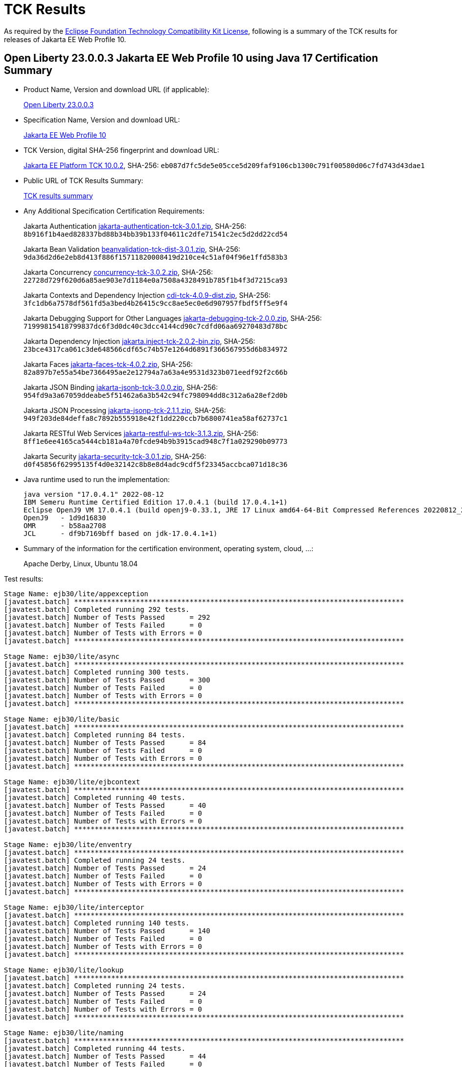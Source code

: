 :page-layout: certification
= TCK Results

As required by the https://www.eclipse.org/legal/tck.php[Eclipse Foundation Technology Compatibility Kit License], following is a summary of the TCK results for releases of Jakarta EE Web Profile 10.

== Open Liberty 23.0.0.3 Jakarta EE Web Profile 10 using Java 17 Certification Summary

* Product Name, Version and download URL (if applicable):
+
https://public.dhe.ibm.com/ibmdl/export/pub/software/openliberty/runtime/release/23.0.0.3/openliberty-webProfile10-23.0.0.3.zip[Open Liberty 23.0.0.3]

* Specification Name, Version and download URL:
+
https://jakarta.ee/specifications/webprofile/10[Jakarta EE Web Profile 10]

* TCK Version, digital SHA-256 fingerprint and download URL:
+
https://download.eclipse.org/jakartaee/platform/10/jakarta-jakartaeetck-10.0.2.zip[Jakarta EE Platform TCK 10.0.2],
SHA-256: `eb087d7fc5de5e05cce5d209faf9106cb1300c791f00580d06c7fd743d43dae1`

* Public URL of TCK Results Summary:
+
link:23.0.0.3-Java17-TCKResults.html[TCK results summary]

* Any Additional Specification Certification Requirements:
+
Jakarta Authentication
https://download.eclipse.org/jakartaee/authentication/3.0/jakarta-authentication-tck-3.0.1.zip[jakarta-authentication-tck-3.0.1.zip],
SHA-256: `8b916f1b4aed828337bd88b34bb39b133f04611c2dfe71541c2ec5d2dd22cd54`
+
Jakarta Bean Validation
https://download.eclipse.org/jakartaee/bean-validation/3.0/beanvalidation-tck-dist-3.0.1.zip[beanvalidation-tck-dist-3.0.1.zip],
SHA-256: `9da36d2d6e2eb8d413f886f15711820008419d210ce4c51af04f96e1ffd583b3`
+
Jakarta Concurrency
https://download.eclipse.org/jakartaee/concurrency/3.0/concurrency-tck-3.0.2.zip[concurrency-tck-3.0.2.zip],
SHA-256: `22728d729f620d6a85ae903e7d1184e0a7508a4328491b785f1b4f3d7215ca93`
+
Jakarta Contexts and Dependency Injection
https://download.eclipse.org/jakartaee/cdi/4.0/cdi-tck-4.0.9-dist.zip[cdi-tck-4.0.9-dist.zip],
SHA-256: `3fc1db6a7578df561fd5a3bed4b26415c9cc8ae5ec0e6d907957fbdf5ff5e9f4`
+
Jakarta Debugging Support for Other Languages
https://download.eclipse.org/jakartaee/debugging/2.0/jakarta-debugging-tck-2.0.0.zip[jakarta-debugging-tck-2.0.0.zip],
SHA-256: `71999815418799837dc6f3d0dc40c3dcc4144cd90c7cdfd06aa69270483d78bc`
+
Jakarta Dependency Injection
https://download.eclipse.org/jakartaee/dependency-injection/2.0/jakarta.inject-tck-2.0.2-bin.zip[jakarta.inject-tck-2.0.2-bin.zip],
SHA-256: `23bce4317ca061c3de648566cdf65c74b57e1264d6891f366567955d6b834972`
+
Jakarta Faces
https://download.eclipse.org/jakartaee/faces/4.0/jakarta-faces-tck-4.0.2.zip[jakarta-faces-tck-4.0.2.zip],
SHA-256: `82a897b7e55a54be7366495ae2e12794a7a63a4e9531d323b071eedf92f2c66b`
+
Jakarta JSON Binding
https://download.eclipse.org/jakartaee/jsonb/3.0/jakarta-jsonb-tck-3.0.0.zip[jakarta-jsonb-tck-3.0.0.zip],
SHA-256: `954fd9a3a67059ddeabe5f51462a6a3b542c94fc798094dd8c312a6a28ef2d0b`
+
Jakarta JSON Processing
https://download.eclipse.org/jakartaee/jsonp/2.1/jakarta-jsonp-tck-2.1.1.zip[jakarta-jsonp-tck-2.1.1.zip],
SHA-256: `949f203de84deffa8c7892b555918e42f1dd220ccb7b6800741ea58af62737c1`
+
Jakarta RESTful Web Services
https://download.eclipse.org/jakartaee/restful-ws/3.1/jakarta-restful-ws-tck-3.1.3.zip[jakarta-restful-ws-tck-3.1.3.zip],
SHA-256: `8ff1e6ee4165ca5444cb181a4a70fcde94b9b3915cad948c7f1a029290b09773`
+
Jakarta Security
https://download.eclipse.org/jakartaee/security/3.0/jakarta-security-tck-3.0.1.zip[jakarta-security-tck-3.0.1.zip],
SHA-256: `d0f45856f62995135f4d0e32142c8b8e8d4adc9cdf5f23345accbca071d18c36`


* Java runtime used to run the implementation:
+
----
java version "17.0.4.1" 2022-08-12
IBM Semeru Runtime Certified Edition 17.0.4.1 (build 17.0.4.1+1)
Eclipse OpenJ9 VM 17.0.4.1 (build openj9-0.33.1, JRE 17 Linux amd64-64-Bit Compressed References 20220812_206 (JIT enabled, AOT enabled)
OpenJ9   - 1d9d16830
OMR      - b58aa2708
JCL      - df9b7169bff based on jdk-17.0.4.1+1)
----

* Summary of the information for the certification environment, operating system, cloud, ...:
+
Apache Derby, Linux, Ubuntu 18.04


Test results:

----

Stage Name: ejb30/lite/appexception
[javatest.batch] ********************************************************************************
[javatest.batch] Completed running 292 tests.
[javatest.batch] Number of Tests Passed      = 292
[javatest.batch] Number of Tests Failed      = 0
[javatest.batch] Number of Tests with Errors = 0
[javatest.batch] ********************************************************************************

Stage Name: ejb30/lite/async
[javatest.batch] ********************************************************************************
[javatest.batch] Completed running 300 tests.
[javatest.batch] Number of Tests Passed      = 300
[javatest.batch] Number of Tests Failed      = 0
[javatest.batch] Number of Tests with Errors = 0
[javatest.batch] ********************************************************************************

Stage Name: ejb30/lite/basic
[javatest.batch] ********************************************************************************
[javatest.batch] Completed running 84 tests.
[javatest.batch] Number of Tests Passed      = 84
[javatest.batch] Number of Tests Failed      = 0
[javatest.batch] Number of Tests with Errors = 0
[javatest.batch] ********************************************************************************

Stage Name: ejb30/lite/ejbcontext
[javatest.batch] ********************************************************************************
[javatest.batch] Completed running 40 tests.
[javatest.batch] Number of Tests Passed      = 40
[javatest.batch] Number of Tests Failed      = 0
[javatest.batch] Number of Tests with Errors = 0
[javatest.batch] ********************************************************************************

Stage Name: ejb30/lite/enventry
[javatest.batch] ********************************************************************************
[javatest.batch] Completed running 24 tests.
[javatest.batch] Number of Tests Passed      = 24
[javatest.batch] Number of Tests Failed      = 0
[javatest.batch] Number of Tests with Errors = 0
[javatest.batch] ********************************************************************************

Stage Name: ejb30/lite/interceptor
[javatest.batch] ********************************************************************************
[javatest.batch] Completed running 140 tests.
[javatest.batch] Number of Tests Passed      = 140
[javatest.batch] Number of Tests Failed      = 0
[javatest.batch] Number of Tests with Errors = 0
[javatest.batch] ********************************************************************************

Stage Name: ejb30/lite/lookup
[javatest.batch] ********************************************************************************
[javatest.batch] Completed running 24 tests.
[javatest.batch] Number of Tests Passed      = 24
[javatest.batch] Number of Tests Failed      = 0
[javatest.batch] Number of Tests with Errors = 0
[javatest.batch] ********************************************************************************

Stage Name: ejb30/lite/naming
[javatest.batch] ********************************************************************************
[javatest.batch] Completed running 44 tests.
[javatest.batch] Number of Tests Passed      = 44
[javatest.batch] Number of Tests Failed      = 0
[javatest.batch] Number of Tests with Errors = 0
[javatest.batch] ********************************************************************************

Stage Name: ejb30/lite/nointerface
[javatest.batch] ********************************************************************************
[javatest.batch] Completed running 48 tests.
[javatest.batch] Number of Tests Passed      = 48
[javatest.batch] Number of Tests Failed      = 0
[javatest.batch] Number of Tests with Errors = 0
[javatest.batch] ********************************************************************************

Stage Name: ejb30/lite/packaging
[javatest.batch] ********************************************************************************
[javatest.batch] Completed running 203 tests.
[javatest.batch] Number of Tests Passed      = 203
[javatest.batch] Number of Tests Failed      = 0
[javatest.batch] Number of Tests with Errors = 0
[javatest.batch] ********************************************************************************

Stage Name: ejb30/lite/singleton
[javatest.batch] ********************************************************************************
[javatest.batch] Completed running 184 tests.
[javatest.batch] Number of Tests Passed      = 184
[javatest.batch] Number of Tests Failed      = 0
[javatest.batch] Number of Tests with Errors = 0
[javatest.batch] ********************************************************************************

Stage Name: ejb30/lite/stateful/concurrency
[javatest.batch] ********************************************************************************
[javatest.batch] Completed running 63 tests.
[javatest.batch] Number of Tests Passed      = 63
[javatest.batch] Number of Tests Failed      = 0
[javatest.batch] Number of Tests with Errors = 0
[javatest.batch] ********************************************************************************

Stage Name: ejb30/lite/stateful/timeout
[javatest.batch] ********************************************************************************
[javatest.batch] Completed running 22 tests.
[javatest.batch] Number of Tests Passed      = 22
[javatest.batch] Number of Tests Failed      = 0
[javatest.batch] Number of Tests with Errors = 0
[javatest.batch] ********************************************************************************

Stage Name: ejb30/lite/tx
[javatest.batch] ********************************************************************************
[javatest.batch] Completed running 300 tests.
[javatest.batch] Number of Tests Passed      = 300
[javatest.batch] Number of Tests Failed      = 0
[javatest.batch] Number of Tests with Errors = 0
[javatest.batch] ********************************************************************************

Stage Name: ejb30/lite/view
[javatest.batch] ********************************************************************************
[javatest.batch] Completed running 76 tests.
[javatest.batch] Number of Tests Passed      = 76
[javatest.batch] Number of Tests Failed      = 0
[javatest.batch] Number of Tests with Errors = 0
[javatest.batch] ********************************************************************************

Stage Name: ejb30/lite/xmloverride
[javatest.batch] ********************************************************************************
[javatest.batch] Completed running 24 tests.
[javatest.batch] Number of Tests Passed      = 24
[javatest.batch] Number of Tests Failed      = 0
[javatest.batch] Number of Tests with Errors = 0
[javatest.batch] ********************************************************************************

Stage Name: ejb32
[javatest.batch] ********************************************************************************
[javatest.batch] Completed running 456 tests.
[javatest.batch] Number of Tests Passed      = 456
[javatest.batch] Number of Tests Failed      = 0
[javatest.batch] Number of Tests with Errors = 0
[javatest.batch] ********************************************************************************

Stage Name: el/api/jakarta_el/arrayelresolver
[javatest.batch] ********************************************************************************
[javatest.batch] Completed running 14 tests.
[javatest.batch] Number of Tests Passed      = 14
[javatest.batch] Number of Tests Failed      = 0
[javatest.batch] Number of Tests with Errors = 0
[javatest.batch] ********************************************************************************

Stage Name: el/api/jakarta_el/beanelresolver
[javatest.batch] ********************************************************************************
[javatest.batch] Completed running 18 tests.
[javatest.batch] Number of Tests Passed      = 18
[javatest.batch] Number of Tests Failed      = 0
[javatest.batch] Number of Tests with Errors = 0
[javatest.batch] ********************************************************************************

Stage Name: el/api/jakarta_el/beannameelresolver
[javatest.batch] ********************************************************************************
[javatest.batch] Completed running 14 tests.
[javatest.batch] Number of Tests Passed      = 14
[javatest.batch] Number of Tests Failed      = 0
[javatest.batch] Number of Tests with Errors = 0
[javatest.batch] ********************************************************************************

Stage Name: el/api/jakarta_el/compositeelresolver
[javatest.batch] ********************************************************************************
[javatest.batch] Completed running 12 tests.
[javatest.batch] Number of Tests Passed      = 12
[javatest.batch] Number of Tests Failed      = 0
[javatest.batch] Number of Tests with Errors = 0
[javatest.batch] ********************************************************************************

Stage Name: el/api/jakarta_el/elcontext
[javatest.batch] ********************************************************************************
[javatest.batch] Completed running 12 tests.
[javatest.batch] Number of Tests Passed      = 12
[javatest.batch] Number of Tests Failed      = 0
[javatest.batch] Number of Tests with Errors = 0
[javatest.batch] ********************************************************************************

Stage Name: el/api/jakarta_el/elprocessor
[javatest.batch] ********************************************************************************
[javatest.batch] Completed running 6 tests.
[javatest.batch] Number of Tests Passed      = 6
[javatest.batch] Number of Tests Failed      = 0
[javatest.batch] Number of Tests with Errors = 0
[javatest.batch] ********************************************************************************

Stage Name: el/api/jakarta_el/elresolver
[javatest.batch] ********************************************************************************
[javatest.batch] Completed running 8 tests.
[javatest.batch] Number of Tests Passed      = 8
[javatest.batch] Number of Tests Failed      = 0
[javatest.batch] Number of Tests with Errors = 0
[javatest.batch] ********************************************************************************

Stage Name: el/api/jakarta_el/expression
[javatest.batch] ********************************************************************************
[javatest.batch] Completed running 4 tests.
[javatest.batch] Number of Tests Passed      = 4
[javatest.batch] Number of Tests Failed      = 0
[javatest.batch] Number of Tests with Errors = 0
[javatest.batch] ********************************************************************************

Stage Name: el/api/jakarta_el/expressionfactory
[javatest.batch] ********************************************************************************
[javatest.batch] Completed running 18 tests.
[javatest.batch] Number of Tests Passed      = 18
[javatest.batch] Number of Tests Failed      = 0
[javatest.batch] Number of Tests with Errors = 0
[javatest.batch] ********************************************************************************

Stage Name: el/api/jakarta_el/functionmapper
[javatest.batch] ********************************************************************************
[javatest.batch] Completed running 2 tests.
[javatest.batch] Number of Tests Passed      = 2
[javatest.batch] Number of Tests Failed      = 0
[javatest.batch] Number of Tests with Errors = 0
[javatest.batch] ********************************************************************************

Stage Name: el/api/jakarta_el/lambdaexpression
[javatest.batch] ********************************************************************************
[javatest.batch] Completed running 4 tests.
[javatest.batch] Number of Tests Passed      = 4
[javatest.batch] Number of Tests Failed      = 0
[javatest.batch] Number of Tests with Errors = 0
[javatest.batch] ********************************************************************************

Stage Name: el/api/jakarta_el/listelresolver
[javatest.batch] ********************************************************************************
[javatest.batch] Completed running 10 tests.
[javatest.batch] Number of Tests Passed      = 10
[javatest.batch] Number of Tests Failed      = 0
[javatest.batch] Number of Tests with Errors = 0
[javatest.batch] ********************************************************************************

Stage Name: el/api/jakarta_el/mapelresolver
[javatest.batch] ********************************************************************************
[javatest.batch] Completed running 6 tests.
[javatest.batch] Number of Tests Passed      = 6
[javatest.batch] Number of Tests Failed      = 0
[javatest.batch] Number of Tests with Errors = 0
[javatest.batch] ********************************************************************************

Stage Name: el/api/jakarta_el/methodexpression
[javatest.batch] ********************************************************************************
[javatest.batch] Completed running 18 tests.
[javatest.batch] Number of Tests Passed      = 18
[javatest.batch] Number of Tests Failed      = 0
[javatest.batch] Number of Tests with Errors = 0
[javatest.batch] ********************************************************************************

Stage Name: el/api/jakarta_el/methodinfo
[javatest.batch] ********************************************************************************
[javatest.batch] Completed running 2 tests.
[javatest.batch] Number of Tests Passed      = 2
[javatest.batch] Number of Tests Failed      = 0
[javatest.batch] Number of Tests with Errors = 0
[javatest.batch] ********************************************************************************

Stage Name: el/api/jakarta_el/resourcebundleelresolver
[javatest.batch] ********************************************************************************
[javatest.batch] Completed running 6 tests.
[javatest.batch] Number of Tests Passed      = 6
[javatest.batch] Number of Tests Failed      = 0
[javatest.batch] Number of Tests with Errors = 0
[javatest.batch] ********************************************************************************

Stage Name: el/api/jakarta_el/staticfieldelresolver
[javatest.batch] ********************************************************************************
[javatest.batch] Completed running 10 tests.
[javatest.batch] Number of Tests Passed      = 10
[javatest.batch] Number of Tests Failed      = 0
[javatest.batch] Number of Tests with Errors = 0
[javatest.batch] ********************************************************************************

Stage Name: el/api/jakarta_el/valueexpression
[javatest.batch] ********************************************************************************
[javatest.batch] Completed running 8 tests.
[javatest.batch] Number of Tests Passed      = 8
[javatest.batch] Number of Tests Failed      = 0
[javatest.batch] Number of Tests with Errors = 0
[javatest.batch] ********************************************************************************

Stage Name: el/api/jakarta_el/variablemapper
[javatest.batch] ********************************************************************************
[javatest.batch] Completed running 1 tests.
[javatest.batch] Number of Tests Passed      = 1
[javatest.batch] Number of Tests Failed      = 0
[javatest.batch] Number of Tests with Errors = 0
[javatest.batch] ********************************************************************************

Stage Name: el/spec
[javatest.batch] ********************************************************************************
[javatest.batch] Completed running 520 tests.
[javatest.batch] Number of Tests Passed      = 520
[javatest.batch] Number of Tests Failed      = 0
[javatest.batch] Number of Tests with Errors = 0
[javatest.batch] ********************************************************************************

Stage Name: jdbc/ee/batchUpdate
[javatest.batch] ********************************************************************************
[javatest.batch] Completed running 34 tests.
[javatest.batch] Number of Tests Passed      = 34
[javatest.batch] Number of Tests Failed      = 0
[javatest.batch] Number of Tests with Errors = 0
[javatest.batch] ********************************************************************************

Stage Name: jdbc/ee/callStmt
[javatest.batch] ********************************************************************************
[javatest.batch] Completed running 796 tests.
[javatest.batch] Number of Tests Passed      = 796
[javatest.batch] Number of Tests Failed      = 0
[javatest.batch] Number of Tests with Errors = 0
[javatest.batch] ********************************************************************************

Stage Name: jdbc/ee/connection
[javatest.batch] ********************************************************************************
[javatest.batch] Completed running 18 tests.
[javatest.batch] Number of Tests Passed      = 18
[javatest.batch] Number of Tests Failed      = 0
[javatest.batch] Number of Tests with Errors = 0
[javatest.batch] ********************************************************************************

Stage Name: jdbc/ee/dateTime
[javatest.batch] ********************************************************************************
[javatest.batch] Completed running 76 tests.
[javatest.batch] Number of Tests Passed      = 76
[javatest.batch] Number of Tests Failed      = 0
[javatest.batch] Number of Tests with Errors = 0
[javatest.batch] ********************************************************************************

Stage Name: jdbc/ee/dbMeta
[javatest.batch] ********************************************************************************
[javatest.batch] Completed running 470 tests.
[javatest.batch] Number of Tests Passed      = 470
[javatest.batch] Number of Tests Failed      = 0
[javatest.batch] Number of Tests with Errors = 0
[javatest.batch] ********************************************************************************

Stage Name: jdbc/ee/escapeSyntax
[javatest.batch] ********************************************************************************
[javatest.batch] Completed running 162 tests.
[javatest.batch] Number of Tests Passed      = 162
[javatest.batch] Number of Tests Failed      = 0
[javatest.batch] Number of Tests with Errors = 0
[javatest.batch] ********************************************************************************

Stage Name: jdbc/ee/exception
[javatest.batch] ********************************************************************************
[javatest.batch] Completed running 28 tests.
[javatest.batch] Number of Tests Passed      = 28
[javatest.batch] Number of Tests Failed      = 0
[javatest.batch] Number of Tests with Errors = 0
[javatest.batch] ********************************************************************************

Stage Name: jdbc/ee/prepStmt
[javatest.batch] ********************************************************************************
[javatest.batch] Completed running 542 tests.
[javatest.batch] Number of Tests Passed      = 542
[javatest.batch] Number of Tests Failed      = 0
[javatest.batch] Number of Tests with Errors = 0
[javatest.batch] ********************************************************************************

Stage Name: jdbc/ee/resultSet
[javatest.batch] ********************************************************************************
[javatest.batch] Completed running 228 tests.
[javatest.batch] Number of Tests Passed      = 228
[javatest.batch] Number of Tests Failed      = 0
[javatest.batch] Number of Tests with Errors = 0
[javatest.batch] ********************************************************************************

Stage Name: jdbc/ee/rsMeta
[javatest.batch] ********************************************************************************
[javatest.batch] Completed running 42 tests.
[javatest.batch] Number of Tests Passed      = 42
[javatest.batch] Number of Tests Failed      = 0
[javatest.batch] Number of Tests with Errors = 0
[javatest.batch] ********************************************************************************

Stage Name: jdbc/ee/stmt
[javatest.batch] ********************************************************************************
[javatest.batch] Completed running 66 tests.
[javatest.batch] Number of Tests Passed      = 66
[javatest.batch] Number of Tests Failed      = 0
[javatest.batch] Number of Tests with Errors = 0
[javatest.batch] ********************************************************************************

Stage Name: jpa/core/annotations/access
[javatest.batch] ********************************************************************************
[javatest.batch] Completed running 49 tests.
[javatest.batch] Number of Tests Passed      = 49
[javatest.batch] Number of Tests Failed      = 0
[javatest.batch] Number of Tests with Errors = 0
[javatest.batch] ********************************************************************************

Stage Name: jpa/core/annotations/assocoverride
[javatest.batch] ********************************************************************************
[javatest.batch] Completed running 1 tests.
[javatest.batch] Number of Tests Passed      = 1
[javatest.batch] Number of Tests Failed      = 0
[javatest.batch] Number of Tests with Errors = 0
[javatest.batch] ********************************************************************************

Stage Name: jpa/core/annotations/basic
[javatest.batch] ********************************************************************************
[javatest.batch] Completed running 11 tests.
[javatest.batch] Number of Tests Passed      = 11
[javatest.batch] Number of Tests Failed      = 0
[javatest.batch] Number of Tests with Errors = 0
[javatest.batch] ********************************************************************************

Stage Name: jpa/core/annotations/collectiontable
[javatest.batch] ********************************************************************************
[javatest.batch] Completed running 1 tests.
[javatest.batch] Number of Tests Passed      = 1
[javatest.batch] Number of Tests Failed      = 0
[javatest.batch] Number of Tests with Errors = 0
[javatest.batch] ********************************************************************************

Stage Name: jpa/core/annotations/convert
[javatest.batch] ********************************************************************************
[javatest.batch] Completed running 10 tests.
[javatest.batch] Number of Tests Passed      = 10
[javatest.batch] Number of Tests Failed      = 0
[javatest.batch] Number of Tests with Errors = 0
[javatest.batch] ********************************************************************************

Stage Name: jpa/core/annotations/discriminatorValue
[javatest.batch] ********************************************************************************
[javatest.batch] Completed running 2 tests.
[javatest.batch] Number of Tests Passed      = 2
[javatest.batch] Number of Tests Failed      = 0
[javatest.batch] Number of Tests with Errors = 0
[javatest.batch] ********************************************************************************

Stage Name: jpa/core/annotations/elementcollection
[javatest.batch] ********************************************************************************
[javatest.batch] Completed running 3 tests.
[javatest.batch] Number of Tests Passed      = 3
[javatest.batch] Number of Tests Failed      = 0
[javatest.batch] Number of Tests with Errors = 0
[javatest.batch] ********************************************************************************

Stage Name: jpa/core/annotations/embeddable
[javatest.batch] ********************************************************************************
[javatest.batch] Completed running 1 tests.
[javatest.batch] Number of Tests Passed      = 1
[javatest.batch] Number of Tests Failed      = 0
[javatest.batch] Number of Tests with Errors = 0
[javatest.batch] ********************************************************************************

Stage Name: jpa/core/annotations/embeddableMapValue
[javatest.batch] ********************************************************************************
[javatest.batch] Completed running 1 tests.
[javatest.batch] Number of Tests Passed      = 1
[javatest.batch] Number of Tests Failed      = 0
[javatest.batch] Number of Tests with Errors = 0
[javatest.batch] ********************************************************************************

Stage Name: jpa/core/annotations/entity
[javatest.batch] ********************************************************************************
[javatest.batch] Completed running 2 tests.
[javatest.batch] Number of Tests Passed      = 2
[javatest.batch] Number of Tests Failed      = 0
[javatest.batch] Number of Tests with Errors = 0
[javatest.batch] ********************************************************************************

Stage Name: jpa/core/annotations/id
[javatest.batch] ********************************************************************************
[javatest.batch] Completed running 14 tests.
[javatest.batch] Number of Tests Passed      = 14
[javatest.batch] Number of Tests Failed      = 0
[javatest.batch] Number of Tests with Errors = 0
[javatest.batch] ********************************************************************************

Stage Name: jpa/core/annotations/lob
[javatest.batch] ********************************************************************************
[javatest.batch] Completed running 1 tests.
[javatest.batch] Number of Tests Passed      = 1
[javatest.batch] Number of Tests Failed      = 0
[javatest.batch] Number of Tests with Errors = 0
[javatest.batch] ********************************************************************************

Stage Name: jpa/core/annotations/mapkey
[javatest.batch] ********************************************************************************
[javatest.batch] Completed running 6 tests.
[javatest.batch] Number of Tests Passed      = 6
[javatest.batch] Number of Tests Failed      = 0
[javatest.batch] Number of Tests with Errors = 0
[javatest.batch] ********************************************************************************

Stage Name: jpa/core/annotations/mapkeyclass
[javatest.batch] ********************************************************************************
[javatest.batch] Completed running 1 tests.
[javatest.batch] Number of Tests Passed      = 1
[javatest.batch] Number of Tests Failed      = 0
[javatest.batch] Number of Tests with Errors = 0
[javatest.batch] ********************************************************************************

Stage Name: jpa/core/annotations/mapkeycolumn
[javatest.batch] ********************************************************************************
[javatest.batch] Completed running 6 tests.
[javatest.batch] Number of Tests Passed      = 6
[javatest.batch] Number of Tests Failed      = 0
[javatest.batch] Number of Tests with Errors = 0
[javatest.batch] ********************************************************************************

Stage Name: jpa/core/annotations/mapkeyenumerated
[javatest.batch] ********************************************************************************
[javatest.batch] Completed running 3 tests.
[javatest.batch] Number of Tests Passed      = 3
[javatest.batch] Number of Tests Failed      = 0
[javatest.batch] Number of Tests with Errors = 0
[javatest.batch] ********************************************************************************

Stage Name: jpa/core/annotations/mapkeyjoincolumn
[javatest.batch] ********************************************************************************
[javatest.batch] Completed running 1 tests.
[javatest.batch] Number of Tests Passed      = 1
[javatest.batch] Number of Tests Failed      = 0
[javatest.batch] Number of Tests with Errors = 0
[javatest.batch] ********************************************************************************

Stage Name: jpa/core/annotations/mapkeytemporal
[javatest.batch] ********************************************************************************
[javatest.batch] Completed running 2 tests.
[javatest.batch] Number of Tests Passed      = 2
[javatest.batch] Number of Tests Failed      = 0
[javatest.batch] Number of Tests with Errors = 0
[javatest.batch] ********************************************************************************

Stage Name: jpa/core/annotations/mapsid
[javatest.batch] ********************************************************************************
[javatest.batch] Completed running 1 tests.
[javatest.batch] Number of Tests Passed      = 1
[javatest.batch] Number of Tests Failed      = 0
[javatest.batch] Number of Tests with Errors = 0
[javatest.batch] ********************************************************************************

Stage Name: jpa/core/annotations/nativequery
[javatest.batch] ********************************************************************************
[javatest.batch] Completed running 12 tests.
[javatest.batch] Number of Tests Passed      = 12
[javatest.batch] Number of Tests Failed      = 0
[javatest.batch] Number of Tests with Errors = 0
[javatest.batch] ********************************************************************************

Stage Name: jpa/core/annotations/onexmanyuni
[javatest.batch] ********************************************************************************
[javatest.batch] Completed running 1 tests.
[javatest.batch] Number of Tests Passed      = 1
[javatest.batch] Number of Tests Failed      = 0
[javatest.batch] Number of Tests with Errors = 0
[javatest.batch] ********************************************************************************

Stage Name: jpa/core/annotations/orderby
[javatest.batch] ********************************************************************************
[javatest.batch] Completed running 8 tests.
[javatest.batch] Number of Tests Passed      = 8
[javatest.batch] Number of Tests Failed      = 0
[javatest.batch] Number of Tests with Errors = 0
[javatest.batch] ********************************************************************************

Stage Name: jpa/core/annotations/ordercolumn
[javatest.batch] ********************************************************************************
[javatest.batch] Completed running 3 tests.
[javatest.batch] Number of Tests Passed      = 3
[javatest.batch] Number of Tests Failed      = 0
[javatest.batch] Number of Tests with Errors = 0
[javatest.batch] ********************************************************************************

Stage Name: jpa/core/annotations/tableGenerator
[javatest.batch] ********************************************************************************
[javatest.batch] Completed running 4 tests.
[javatest.batch] Number of Tests Passed      = 4
[javatest.batch] Number of Tests Failed      = 0
[javatest.batch] Number of Tests with Errors = 0
[javatest.batch] ********************************************************************************

Stage Name: jpa/core/annotations/temporal
[javatest.batch] ********************************************************************************
[javatest.batch] Completed running 6 tests.
[javatest.batch] Number of Tests Passed      = 6
[javatest.batch] Number of Tests Failed      = 0
[javatest.batch] Number of Tests with Errors = 0
[javatest.batch] ********************************************************************************

Stage Name: jpa/core/annotations/version
[javatest.batch] ********************************************************************************
[javatest.batch] Completed running 14 tests.
[javatest.batch] Number of Tests Passed      = 14
[javatest.batch] Number of Tests Failed      = 0
[javatest.batch] Number of Tests with Errors = 0
[javatest.batch] ********************************************************************************

Stage Name: jpa/core/basic
[javatest.batch] ********************************************************************************
[javatest.batch] Completed running 2 tests.
[javatest.batch] Number of Tests Passed      = 2
[javatest.batch] Number of Tests Failed      = 0
[javatest.batch] Number of Tests with Errors = 0
[javatest.batch] ********************************************************************************

Stage Name: jpa/core/cache
[javatest.batch] ********************************************************************************
[javatest.batch] Completed running 4 tests.
[javatest.batch] Number of Tests Passed      = 4
[javatest.batch] Number of Tests Failed      = 0
[javatest.batch] Number of Tests with Errors = 0
[javatest.batch] ********************************************************************************

Stage Name: jpa/core/callback
[javatest.batch] ********************************************************************************
[javatest.batch] Completed running 66 tests.
[javatest.batch] Number of Tests Passed      = 66
[javatest.batch] Number of Tests Failed      = 0
[javatest.batch] Number of Tests with Errors = 0
[javatest.batch] ********************************************************************************

Stage Name: jpa/core/criteriaapi/CriteriaBuilder
[javatest.batch] ********************************************************************************
[javatest.batch] Completed running 155 tests.
[javatest.batch] Number of Tests Passed      = 155
[javatest.batch] Number of Tests Failed      = 0
[javatest.batch] Number of Tests with Errors = 0
[javatest.batch] ********************************************************************************

Stage Name: jpa/core/criteriaapi/CriteriaDelete
[javatest.batch] ********************************************************************************
[javatest.batch] Completed running 7 tests.
[javatest.batch] Number of Tests Passed      = 7
[javatest.batch] Number of Tests Failed      = 0
[javatest.batch] Number of Tests with Errors = 0
[javatest.batch] ********************************************************************************

Stage Name: jpa/core/criteriaapi/CriteriaQuery
[javatest.batch] ********************************************************************************
[javatest.batch] Completed running 38 tests.
[javatest.batch] Number of Tests Passed      = 38
[javatest.batch] Number of Tests Failed      = 0
[javatest.batch] Number of Tests with Errors = 0
[javatest.batch] ********************************************************************************

Stage Name: jpa/core/criteriaapi/CriteriaUpdate
[javatest.batch] ********************************************************************************
[javatest.batch] Completed running 10 tests.
[javatest.batch] Number of Tests Passed      = 10
[javatest.batch] Number of Tests Failed      = 0
[javatest.batch] Number of Tests with Errors = 0
[javatest.batch] ********************************************************************************

Stage Name: jpa/core/criteriaapi/From
[javatest.batch] ********************************************************************************
[javatest.batch] Completed running 29 tests.
[javatest.batch] Number of Tests Passed      = 29
[javatest.batch] Number of Tests Failed      = 0
[javatest.batch] Number of Tests with Errors = 0
[javatest.batch] ********************************************************************************

Stage Name: jpa/core/criteriaapi/Join
[javatest.batch] ********************************************************************************
[javatest.batch] Completed running 35 tests.
[javatest.batch] Number of Tests Passed      = 35
[javatest.batch] Number of Tests Failed      = 0
[javatest.batch] Number of Tests with Errors = 0
[javatest.batch] ********************************************************************************

Stage Name: jpa/core/criteriaapi/metamodelquery
[javatest.batch] ********************************************************************************
[javatest.batch] Completed running 151 tests.
[javatest.batch] Number of Tests Passed      = 151
[javatest.batch] Number of Tests Failed      = 0
[javatest.batch] Number of Tests with Errors = 0
[javatest.batch] ********************************************************************************

Stage Name: jpa/core/criteriaapi/misc
[javatest.batch] ********************************************************************************
[javatest.batch] Completed running 34 tests.
[javatest.batch] Number of Tests Passed      = 34
[javatest.batch] Number of Tests Failed      = 0
[javatest.batch] Number of Tests with Errors = 0
[javatest.batch] ********************************************************************************

Stage Name: jpa/core/criteriaapi/parameter
[javatest.batch] ********************************************************************************
[javatest.batch] Completed running 8 tests.
[javatest.batch] Number of Tests Passed      = 8
[javatest.batch] Number of Tests Failed      = 0
[javatest.batch] Number of Tests with Errors = 0
[javatest.batch] ********************************************************************************

Stage Name: jpa/core/criteriaapi/Root
[javatest.batch] ********************************************************************************
[javatest.batch] Completed running 26 tests.
[javatest.batch] Number of Tests Passed      = 26
[javatest.batch] Number of Tests Failed      = 0
[javatest.batch] Number of Tests with Errors = 0
[javatest.batch] ********************************************************************************

Stage Name: jpa/core/criteriaapi/strquery
[javatest.batch] ********************************************************************************
[javatest.batch] Completed running 129 tests.
[javatest.batch] Number of Tests Passed      = 129
[javatest.batch] Number of Tests Failed      = 0
[javatest.batch] Number of Tests with Errors = 0
[javatest.batch] ********************************************************************************

Stage Name: jpa/core/derivedid
[javatest.batch] ********************************************************************************
[javatest.batch] Completed running 12 tests.
[javatest.batch] Number of Tests Passed      = 12
[javatest.batch] Number of Tests Failed      = 0
[javatest.batch] Number of Tests with Errors = 0
[javatest.batch] ********************************************************************************

Stage Name: jpa/core/EntityGraph
[javatest.batch] ********************************************************************************
[javatest.batch] Completed running 13 tests.
[javatest.batch] Number of Tests Passed      = 13
[javatest.batch] Number of Tests Failed      = 0
[javatest.batch] Number of Tests with Errors = 0
[javatest.batch] ********************************************************************************

Stage Name: jpa/core/entityManager
[javatest.batch] ********************************************************************************
[javatest.batch] Completed running 34 tests.
[javatest.batch] Number of Tests Passed      = 34
[javatest.batch] Number of Tests Failed      = 0
[javatest.batch] Number of Tests with Errors = 0
[javatest.batch] ********************************************************************************

Stage Name: jpa/core/entityManager2
[javatest.batch] ********************************************************************************
[javatest.batch] Completed running 33 tests.
[javatest.batch] Number of Tests Passed      = 33
[javatest.batch] Number of Tests Failed      = 0
[javatest.batch] Number of Tests with Errors = 0
[javatest.batch] ********************************************************************************

Stage Name: jpa/core/entityManagerFactory
[javatest.batch] ********************************************************************************
[javatest.batch] Completed running 7 tests.
[javatest.batch] Number of Tests Passed      = 7
[javatest.batch] Number of Tests Failed      = 0
[javatest.batch] Number of Tests with Errors = 0
[javatest.batch] ********************************************************************************

Stage Name: jpa/core/entityManagerFactoryCloseExceptions
[javatest.batch] ********************************************************************************
[javatest.batch] Completed running 1 tests.
[javatest.batch] Number of Tests Passed      = 1
[javatest.batch] Number of Tests Failed      = 0
[javatest.batch] Number of Tests with Errors = 0
[javatest.batch] ********************************************************************************

Stage Name: jpa/core/entitytest
[javatest.batch] ********************************************************************************
[javatest.batch] Completed running 172 tests.
[javatest.batch] Number of Tests Passed      = 172
[javatest.batch] Number of Tests Failed      = 0
[javatest.batch] Number of Tests with Errors = 0
[javatest.batch] ********************************************************************************

Stage Name: jpa/core/entityTransaction
[javatest.batch] ********************************************************************************
[javatest.batch] Completed running 5 tests.
[javatest.batch] Number of Tests Passed      = 5
[javatest.batch] Number of Tests Failed      = 0
[javatest.batch] Number of Tests with Errors = 0
[javatest.batch] ********************************************************************************

Stage Name: jpa/core/enums
[javatest.batch] ********************************************************************************
[javatest.batch] Completed running 52 tests.
[javatest.batch] Number of Tests Passed      = 52
[javatest.batch] Number of Tests Failed      = 0
[javatest.batch] Number of Tests with Errors = 0
[javatest.batch] ********************************************************************************

Stage Name: jpa/core/exceptions
[javatest.batch] ********************************************************************************
[javatest.batch] Completed running 17 tests.
[javatest.batch] Number of Tests Passed      = 17
[javatest.batch] Number of Tests Failed      = 0
[javatest.batch] Number of Tests with Errors = 0
[javatest.batch] ********************************************************************************

Stage Name: jpa/core/inheritance
[javatest.batch] ********************************************************************************
[javatest.batch] Completed running 10 tests.
[javatest.batch] Number of Tests Passed      = 10
[javatest.batch] Number of Tests Failed      = 0
[javatest.batch] Number of Tests with Errors = 0
[javatest.batch] ********************************************************************************

Stage Name: jpa/core/metamodelapi
[javatest.batch] ********************************************************************************
[javatest.batch] Completed running 259 tests.
[javatest.batch] Number of Tests Passed      = 259
[javatest.batch] Number of Tests Failed      = 0
[javatest.batch] Number of Tests with Errors = 0
[javatest.batch] ********************************************************************************

Stage Name: jpa/core/nestedembedding
[javatest.batch] ********************************************************************************
[javatest.batch] Completed running 3 tests.
[javatest.batch] Number of Tests Passed      = 3
[javatest.batch] Number of Tests Failed      = 0
[javatest.batch] Number of Tests with Errors = 0
[javatest.batch] ********************************************************************************

Stage Name: jpa/core/override
[javatest.batch] ********************************************************************************
[javatest.batch] Completed running 26 tests.
[javatest.batch] Number of Tests Passed      = 26
[javatest.batch] Number of Tests Failed      = 0
[javatest.batch] Number of Tests with Errors = 0
[javatest.batch] ********************************************************************************

Stage Name: jpa/core/persistenceUtil
[javatest.batch] ********************************************************************************
[javatest.batch] Completed running 1 tests.
[javatest.batch] Number of Tests Passed      = 1
[javatest.batch] Number of Tests Failed      = 0
[javatest.batch] Number of Tests with Errors = 0
[javatest.batch] ********************************************************************************

Stage Name: jpa/core/persistenceUtilUtil
[javatest.batch] ********************************************************************************
[javatest.batch] Completed running 3 tests.
[javatest.batch] Number of Tests Passed      = 3
[javatest.batch] Number of Tests Failed      = 0
[javatest.batch] Number of Tests with Errors = 0
[javatest.batch] ********************************************************************************

Stage Name: jpa/core/query
[javatest.batch] ********************************************************************************
[javatest.batch] Completed running 226 tests.
[javatest.batch] Number of Tests Passed      = 226
[javatest.batch] Number of Tests Failed      = 0
[javatest.batch] Number of Tests with Errors = 0
[javatest.batch] ********************************************************************************

Stage Name: jpa/core/relationship
[javatest.batch] ********************************************************************************
[javatest.batch] Completed running 33 tests.
[javatest.batch] Number of Tests Passed      = 33
[javatest.batch] Number of Tests Failed      = 0
[javatest.batch] Number of Tests with Errors = 0
[javatest.batch] ********************************************************************************

Stage Name: jpa/core/StoredProcedureQuery
[javatest.batch] ********************************************************************************
[javatest.batch] Completed running 38 tests.
[javatest.batch] Number of Tests Passed      = 38
[javatest.batch] Number of Tests Failed      = 0
[javatest.batch] Number of Tests with Errors = 0
[javatest.batch] ********************************************************************************

Stage Name: jpa/core/types
[javatest.batch] ********************************************************************************
[javatest.batch] Completed running 51 tests.
[javatest.batch] Number of Tests Passed      = 51
[javatest.batch] Number of Tests Failed      = 0
[javatest.batch] Number of Tests with Errors = 0
[javatest.batch] ********************************************************************************

Stage Name: jpa/core/versioning
[javatest.batch] ********************************************************************************
[javatest.batch] Completed running 1 tests.
[javatest.batch] Number of Tests Passed      = 1
[javatest.batch] Number of Tests Failed      = 0
[javatest.batch] Number of Tests with Errors = 0
[javatest.batch] ********************************************************************************

Stage Name: jpa/ee
[javatest.batch] ********************************************************************************
[javatest.batch] Completed running 38 tests.
[javatest.batch] Number of Tests Passed      = 38
[javatest.batch] Number of Tests Failed      = 0
[javatest.batch] Number of Tests with Errors = 0
[javatest.batch] ********************************************************************************

Stage Name: jpa/jpa22
[javatest.batch] ********************************************************************************
[javatest.batch] Completed running 17 tests.
[javatest.batch] Number of Tests Passed      = 17
[javatest.batch] Number of Tests Failed      = 0
[javatest.batch] Number of Tests with Errors = 0
[javatest.batch] ********************************************************************************

Stage Name: jsonb
[javatest.batch] ********************************************************************************
[javatest.batch] Completed running 10 tests.
[javatest.batch] Number of Tests Passed      = 10
[javatest.batch] Number of Tests Failed      = 0
[javatest.batch] Number of Tests with Errors = 0
[javatest.batch] ********************************************************************************

Stage Name: jsonp/api/patchtests
[javatest.batch] ********************************************************************************
[javatest.batch] Completed running 2 tests.
[javatest.batch] Number of Tests Passed      = 2
[javatest.batch] Number of Tests Failed      = 0
[javatest.batch] Number of Tests with Errors = 0
[javatest.batch] ********************************************************************************

Stage Name: jsonp/pluggability
[javatest.batch] ********************************************************************************
[javatest.batch] Completed running 36 tests.
[javatest.batch] Number of Tests Passed      = 36
[javatest.batch] Number of Tests Failed      = 0
[javatest.batch] Number of Tests with Errors = 0
[javatest.batch] ********************************************************************************

Stage Name: jsp
[javatest.batch] ********************************************************************************
[javatest.batch] Completed running 725 tests.
[javatest.batch] Number of Tests Passed      = 725
[javatest.batch] Number of Tests Failed      = 0
[javatest.batch] Number of Tests with Errors = 0
[javatest.batch] ********************************************************************************

Stage Name: jstl
[javatest.batch] ********************************************************************************
[javatest.batch] Completed running 541 tests.
[javatest.batch] Number of Tests Passed      = 541
[javatest.batch] Number of Tests Failed      = 0
[javatest.batch] Number of Tests with Errors = 0
[javatest.batch] ********************************************************************************

Stage Name: jta
[javatest.batch] ********************************************************************************
[javatest.batch] Completed running 100 tests.
[javatest.batch] Number of Tests Passed      = 100
[javatest.batch] Number of Tests Failed      = 0
[javatest.batch] Number of Tests with Errors = 0
[javatest.batch] ********************************************************************************

Stage Name: samples
[javatest.batch] ********************************************************************************
[javatest.batch] Completed running 1 tests.
[javatest.batch] Number of Tests Passed      = 1
[javatest.batch] Number of Tests Failed      = 0
[javatest.batch] Number of Tests with Errors = 0
[javatest.batch] ********************************************************************************

Stage Name: servlet/api
[javatest.batch] ********************************************************************************
[javatest.batch] Completed running 847 tests.
[javatest.batch] Number of Tests Passed      = 847
[javatest.batch] Number of Tests Failed      = 0
[javatest.batch] Number of Tests with Errors = 0
[javatest.batch] ********************************************************************************

Stage Name: servlet/compat
[javatest.batch] ********************************************************************************
[javatest.batch] Completed running 2 tests.
[javatest.batch] Number of Tests Passed      = 2
[javatest.batch] Number of Tests Failed      = 0
[javatest.batch] Number of Tests with Errors = 0
[javatest.batch] ********************************************************************************

Stage Name: servlet/ee/spec/crosscontext
[javatest.batch] ********************************************************************************
[javatest.batch] Completed running 2 tests.
[javatest.batch] Number of Tests Passed      = 2
[javatest.batch] Number of Tests Failed      = 0
[javatest.batch] Number of Tests with Errors = 0
[javatest.batch] ********************************************************************************

Stage Name: servlet/pluggability
[javatest.batch] ********************************************************************************
[javatest.batch] Completed running 633 tests.
[javatest.batch] Number of Tests Passed      = 633
[javatest.batch] Number of Tests Failed      = 0
[javatest.batch] Number of Tests with Errors = 0
[javatest.batch] ********************************************************************************

Stage Name: servlet/spec
[javatest.batch] ********************************************************************************
[javatest.batch] Completed running 160 tests.
[javatest.batch] Number of Tests Passed      = 160
[javatest.batch] Number of Tests Failed      = 0
[javatest.batch] Number of Tests with Errors = 0
[javatest.batch] ********************************************************************************

Stage Name: signaturetest
[javatest.batch] ********************************************************************************
[javatest.batch] Completed running 2 tests.
[javatest.batch] Number of Tests Passed      = 2
[javatest.batch] Number of Tests Failed      = 0
[javatest.batch] Number of Tests with Errors = 0
[javatest.batch] ********************************************************************************

Stage Name: websocket
[javatest.batch] ********************************************************************************
[javatest.batch] Completed running 748 tests.
[javatest.batch] Number of Tests Passed      = 748
[javatest.batch] Number of Tests Failed      = 0
[javatest.batch] Number of Tests with Errors = 0
[javatest.batch] ********************************************************************************


Stage Name: Jakarta Authentication TCK
[INFO] ------< org.eclipse.ee4j.tck.authentication:basic-authentication >------
[INFO] Results:
[INFO] 
[INFO] Tests run: 8, Failures: 0, Errors: 0, Skipped: 0
[INFO] --------< org.eclipse.ee4j.tck.authentication:custom-principal >--------
[INFO] Results:
[INFO] 
[INFO] Tests run: 6, Failures: 0, Errors: 0, Skipped: 0
[INFO] --< org.eclipse.ee4j.tck.authentication:programmatic-authentication >---
[INFO] Results:
[INFO] 
[INFO] Tests run: 3, Failures: 0, Errors: 0, Skipped: 0
[INFO] -----------< org.eclipse.ee4j.tck.authentication:lifecycle >------------
[INFO] Results:
[INFO] 
[INFO] Tests run: 4, Failures: 0, Errors: 0, Skipped: 0
[INFO] ------------< org.eclipse.ee4j.tck.authentication:wrapping >------------
[INFO] Results:
[INFO] 
[INFO] Tests run: 6, Failures: 0, Errors: 0, Skipped: 0
[INFO] --------< org.eclipse.ee4j.tck.authentication:register-session >--------
[INFO] Results:
[INFO] 
[INFO] Tests run: 4, Failures: 0, Errors: 0, Skipped: 0
[INFO] ------< org.eclipse.ee4j.tck.authentication:async-authentication >------
[INFO] Results:
[INFO] 
[INFO] Tests run: 1, Failures: 0, Errors: 0, Skipped: 0
[INFO] ----------< org.eclipse.ee4j.tck.authentication:status-codes >----------
[INFO] Results:
[INFO] 
[INFO] Tests run: 2, Failures: 0, Errors: 0, Skipped: 0
[INFO] ----------< org.eclipse.ee4j.tck.authentication:dispatching >-----------
[INFO] Results:
[INFO] 
[INFO] Tests run: 3, Failures: 0, Errors: 0, Skipped: 0
[INFO] ------< org.eclipse.ee4j.tck.authentication:dispatching-jsf-cdi >-------
[INFO] Results:
[INFO] 
[INFO] Tests run: 9, Failures: 0, Errors: 0, Skipped: 0
[INFO] --------< org.eclipse.ee4j.tck.authentication:ejb-propagation >---------
[INFO] Results:
[INFO] 
[INFO] Tests run: 4, Failures: 0, Errors: 0, Skipped: 0
[INFO] ------< org.eclipse.ee4j.tck.authentication:ejb-register-session >------
[INFO] Results:
[INFO] 
[INFO] Tests run: 2, Failures: 0, Errors: 0, Skipped: 0
[INFO] ---------< org.eclipse.ee4j.tck.authentication:invoke-ejb-cdi >---------
[INFO] Results:
[INFO] 
[INFO] Tests run: 15, Failures: 0, Errors: 0, Skipped: 0
[javatest.batch] ********************************************************************************
[javatest.batch] Completed running 61 tests.
[javatest.batch] Number of Tests Passed      = 61
[javatest.batch] Number of Tests Failed      = 0
[javatest.batch] Number of Tests with Errors = 0
[javatest.batch] ********************************************************************************


Stage Name: Jakarta Bean Validation TCK
[INFO] Tests run: 1050, Failures: 0, Errors: 0, Skipped: 0, Time elapsed: 1,178.291 s - in TestSuite
[INFO] 
[INFO] Results:
[INFO] 
[INFO] Tests run: 1050, Failures: 0, Errors: 0, Skipped: 0
[INFO] 
[INFO] /jakarta/conf/beanvalidation-tck/target/surefire-reports/sigtest/TEST-liberty-beanvalidation-tck-runner-1.0.xml: 0 failures in /jakarta/conf/beanvalidation-tck/target/api-signature/validation-api-java8.sig


Stage Name: Jakarta Concurrency TCK
[INFO] Tests run: 148, Failures: 0, Errors: 0, Skipped: 0, Time elapsed: 379.151 s - in TestSuite
[INFO] 
[INFO] Results:
[INFO] 
[INFO] Tests run: 148, Failures: 0, Errors: 0, Skipped: 0


Stage Name: Jakarta Contexts and Dependency Injection TCK
[INFO] Tests run: 1702, Failures: 0, Errors: 0, Skipped: 0, Time elapsed: 2,287.546 s - in TestSuite
[INFO] 
[INFO] Results:
[INFO] 
[INFO] Tests run: 1702, Failures: 0, Errors: 0, Skipped: 0
[INFO] 
[INFO] /home/jazz_build/Build/jbe/build/dev/ee.jakarta.ee4j8.cts.liberty_fat.cdi/autoFVT/publish/cts_runner/docker/was-cts/jakarta/conf/cdi-tck/target/surefire-reports/sigtest/TEST-liberty-cdi-tck-runner-4.0.9.xml: 0 failures in /home/jazz_build/Build/jbe/build/dev/ee.jakarta.ee4j8.cts.liberty_fat.cdi/autoFVT/publish/cts_runner/docker/was-cts/jakarta/conf/cdi-tck/target/api-signature/cdi-api-jdk11.sig

[INFO] Tests run: 1, Failures: 0, Errors: 0, Skipped: 0, Time elapsed: 4.957 s - in org.jboss.weld.langmodel.tck.LangModelTckTest
[INFO] 
[INFO] Results:
[INFO] 
[INFO] Tests run: 1, Failures: 0, Errors: 0, Skipped: 0


Stage Name: Jakarta Debugging Support for Other Languages TCK
+ /jvm/bin/java -cp debugging-tck-2.0.0.jar VerifySMAP _Hello.class.smap
_Hello.class.smap is a correctly formatted SMAP

+ /jvm/bin/java -cp debugging-tck-2.0.0.jar VerifySMAP _Hello.class
_Hello.class contains a correctly formatted SMAP


Stage Name: Jakarta Dependency Injection TCK
[INFO] Tests run: 50, Failures: 0, Errors: 0, Skipped: 0, Time elapsed: 2.636 s - in weld.SampleBootstrapTCK
[INFO] 
[INFO] Results:
[INFO] 
[INFO] Tests run: 50, Failures: 0, Errors: 0, Skipped: 0


Stage Name: Jakarta Faces TCK
[INFO] --------------< org.eclipse.ee4j.tck.faces.faces22:ajax >---------------
[INFO] Results:
[INFO] 
[WARNING] Tests run: 126, Failures: 0, Errors: 0, Skipped: 63
[INFO] --------< org.eclipse.ee4j.tck.faces.faces22:cdiBeanValidator >---------
[INFO] Results:
[INFO] 
[INFO] Tests run: 1, Failures: 0, Errors: 0, Skipped: 0
[INFO] -------< org.eclipse.ee4j.tck.faces.faces22:cdiInitDestroyEvent >-------
[INFO] Results:
[INFO] 
[WARNING] Tests run: 5, Failures: 0, Errors: 0, Skipped: 3
[INFO] -------< org.eclipse.ee4j.tck.faces.faces22:cdiMethodValidation >-------
[INFO] Results:
[INFO] 
[INFO] Tests run: 3, Failures: 0, Errors: 0, Skipped: 0
[INFO] -----< org.eclipse.ee4j.tck.faces.faces22:cdiMultiTenantSetsTccl >------
[INFO] Results:
[INFO] 
[WARNING] Tests run: 1, Failures: 0, Errors: 0, Skipped: 1
[INFO] ----------< org.eclipse.ee4j.tck.faces.faces22:cdiNoBeansXml >----------
[INFO] Results:
[INFO] 
[INFO] Tests run: 1, Failures: 0, Errors: 0, Skipped: 0
[INFO] ---------< org.eclipse.ee4j.tck.faces.faces22:childCountTest >----------
[INFO] Results:
[INFO] 
[INFO] Tests run: 1, Failures: 0, Errors: 0, Skipped: 0
[INFO] -------< org.eclipse.ee4j.tck.faces.faces22:compositeComponent >--------
[INFO] Results:
[INFO] 
[INFO] Tests run: 1, Failures: 0, Errors: 0, Skipped: 0
[INFO] ----< org.eclipse.ee4j.tck.faces.faces22:expressionLanguageLambda >-----
[INFO] Results:
[INFO] 
[INFO] Tests run: 2, Failures: 0, Errors: 0, Skipped: 0
[INFO] --------< org.eclipse.ee4j.tck.faces.faces22:faceletsTemplate >---------
[INFO] Results:
[INFO] 
[INFO] Tests run: 1, Failures: 0, Errors: 0, Skipped: 0
[INFO] ------< org.eclipse.ee4j.tck.faces.faces22:multiFieldValidation >-------
[INFO] Results:
[INFO] 
[INFO] Tests run: 5, Failures: 0, Errors: 0, Skipped: 0
[INFO] ----------< org.eclipse.ee4j.tck.faces.faces22:protectedView >----------
[INFO] Results:
[INFO] 
[INFO] Tests run: 8, Failures: 0, Errors: 0, Skipped: 0
[INFO] ------------< org.eclipse.ee4j.tck.faces.faces22:viewScope >------------
[INFO] Results:
[INFO] 
[INFO] Tests run: 3, Failures: 0, Errors: 0, Skipped: 0
[INFO] -----< org.eclipse.ee4j.tck.faces.faces22:viewActionCdiViewScoped >-----
[INFO] Results:
[INFO] 
[INFO] Tests run: 2, Failures: 0, Errors: 0, Skipped: 0
[INFO] -----------< org.eclipse.ee4j.tck.faces.faces22:viewExpired >-----------
[INFO] Results:
[INFO] 
[WARNING] Tests run: 1, Failures: 0, Errors: 0, Skipped: 1
[INFO] -----< org.eclipse.ee4j.tck.faces.faces22:viewParamNullValueAjax >------
[INFO] Results:
[INFO] 
[WARNING] Tests run: 2, Failures: 0, Errors: 0, Skipped: 1
[INFO] --------------< org.eclipse.ee4j.tck.faces.faces23:ajax >---------------
[INFO] Results:
[INFO] 
[WARNING] Tests run: 14, Failures: 0, Errors: 0, Skipped: 7
[INFO] ---------------< org.eclipse.ee4j.tck.faces.faces23:cdi >---------------
[INFO] Results:
[INFO] 
[WARNING] Tests run: 30, Failures: 0, Errors: 0, Skipped: 2
[INFO] ----------< org.eclipse.ee4j.tck.faces.faces23:commandScript >----------
[INFO] Results:
[INFO] 
[WARNING] Tests run: 2, Failures: 0, Errors: 0, Skipped: 1
[INFO] ------------< org.eclipse.ee4j.tck.faces.faces23:converter >------------
[INFO] Results:
[INFO] 
[INFO] Tests run: 4, Failures: 0, Errors: 0, Skipped: 0
[INFO] --< org.eclipse.ee4j.tck.faces.faces23:disableFaceletToXhtmlMapping >---
[INFO] Results:
[INFO] 
[INFO] Tests run: 1, Failures: 0, Errors: 0, Skipped: 0
[INFO] ---------------< org.eclipse.ee4j.tck.faces.faces23:el >----------------
[INFO] Results:
[INFO] 
[INFO] Tests run: 3, Failures: 0, Errors: 0, Skipped: 0
[INFO] ----------< org.eclipse.ee4j.tck.faces.faces23:exactMapping >-----------
[INFO] Results:
[INFO] 
[WARNING] Tests run: 12, Failures: 0, Errors: 0, Skipped: 6
[INFO] -------< org.eclipse.ee4j.tck.faces.faces23:faceletCacheFactory >-------
[INFO] Results:
[INFO] 
[INFO] Tests run: 1, Failures: 0, Errors: 0, Skipped: 0
[INFO] ------------< org.eclipse.ee4j.tck.faces.faces23:facelets >-------------
[INFO] Results:
[INFO] 
[WARNING] Tests run: 10, Failures: 0, Errors: 0, Skipped: 2
[INFO] ---------< org.eclipse.ee4j.tck.faces.faces23:facesConverter >----------
[INFO] Results:
[INFO] 
[INFO] Tests run: 1, Failures: 0, Errors: 0, Skipped: 0
[INFO] ---------< org.eclipse.ee4j.tck.faces.faces23:facesDataModel >----------
[INFO] Results:
[INFO] 
[INFO] Tests run: 4, Failures: 0, Errors: 0, Skipped: 0
[INFO] --------------< org.eclipse.ee4j.tck.faces.faces23:flash >--------------
[INFO] Results:
[INFO] 
[INFO] Tests run: 1, Failures: 0, Errors: 0, Skipped: 0
[INFO] ------------< org.eclipse.ee4j.tck.faces.faces23:getViews >-------------
[INFO] Results:
[INFO] 
[INFO] Tests run: 22, Failures: 0, Errors: 0, Skipped: 0
[INFO] ---------< org.eclipse.ee4j.tck.faces.faces23:importConstants >---------
[INFO] Results:
[INFO] 
[INFO] Tests run: 1, Failures: 0, Errors: 0, Skipped: 0
[INFO] ---------< org.eclipse.ee4j.tck.faces.faces23:namespacedView >----------
[INFO] Results:
[INFO] 
[WARNING] Tests run: 4, Failures: 0, Errors: 0, Skipped: 2
[INFO] -----------< org.eclipse.ee4j.tck.faces.faces23:passthrough >-----------
[INFO] Results:
[INFO] 
[INFO] Tests run: 5, Failures: 0, Errors: 0, Skipped: 0
[INFO] --------< org.eclipse.ee4j.tck.faces.faces23:searchExpression >---------
[INFO] Results:
[INFO] 
[WARNING] Tests run: 4, Failures: 0, Errors: 0, Skipped: 2
[INFO] -----------< org.eclipse.ee4j.tck.faces.faces23:systemEvent >-----------
[INFO] Results:
[INFO] 
[INFO] Tests run: 1, Failures: 0, Errors: 0, Skipped: 0
[INFO] -------------< org.eclipse.ee4j.tck.faces.faces23:uiinput >-------------
[INFO] Results:
[INFO] 
[WARNING] Tests run: 7, Failures: 0, Errors: 0, Skipped: 1
[INFO] ------< org.eclipse.ee4j.tck.faces.faces23:uiinput-required-true >------
[INFO] Results:
[INFO] 
[INFO] Tests run: 1, Failures: 0, Errors: 0, Skipped: 0
[INFO] --------< org.eclipse.ee4j.tck.faces.faces23:validateWholeBean >--------
[INFO] Results:
[INFO] 
[INFO] Tests run: 2, Failures: 0, Errors: 0, Skipped: 0
[INFO] ------------< org.eclipse.ee4j.tck.faces.faces23:websocket >------------
[INFO] Results:
[INFO] 
[WARNING] Tests run: 5, Failures: 0, Errors: 0, Skipped: 4
[INFO] --< org.eclipse.ee4j.tck.faces.faces23:xhtmlMappingToFaceletByDefault >--
[INFO] Results:
[INFO] 
[INFO] Tests run: 2, Failures: 0, Errors: 0, Skipped: 0
[INFO] --------------< org.eclipse.ee4j.tck.faces.faces40:ajax >---------------
[INFO] Results:
[INFO] 
[WARNING] Tests run: 6, Failures: 0, Errors: 0, Skipped: 3
[INFO] ---------< org.eclipse.ee4j.tck.faces.faces40:beanValidation >----------
[INFO] Results:
[INFO] 
[WARNING] Tests run: 1, Failures: 0, Errors: 0, Skipped: 1
[INFO] ---------------< org.eclipse.ee4j.tck.faces.faces40:cdi >---------------
[INFO] Results:
[INFO] 
[INFO] Tests run: 9, Failures: 0, Errors: 0, Skipped: 0
[INFO] -------------< org.eclipse.ee4j.tck.faces.faces40:doctype >-------------
[INFO] Results:
[INFO] 
[INFO] Tests run: 3, Failures: 0, Errors: 0, Skipped: 0
[INFO] ------< org.eclipse.ee4j.tck.faces.faces40:extensionless-mapping >------
[INFO] Results:
[INFO] 
[INFO] Tests run: 3, Failures: 0, Errors: 0, Skipped: 0
[INFO] ------------< org.eclipse.ee4j.tck.faces.faces40:inputFile >------------
[INFO] Results:
[INFO] 
[WARNING] Tests run: 9, Failures: 0, Errors: 0, Skipped: 4
[INFO] ------------< org.eclipse.ee4j.tck.faces.faces40:inputText >------------
[INFO] Results:
[INFO] 
[INFO] Tests run: 1, Failures: 0, Errors: 0, Skipped: 0
[INFO] ------------< org.eclipse.ee4j.tck.faces.faces40:javaPage >-------------
[INFO] Results:
[INFO] 
[INFO] Tests run: 1, Failures: 0, Errors: 0, Skipped: 0
[INFO] ------< org.eclipse.ee4j.tck.faces.faces40:javaPageWithMetadata >-------
[INFO] Results:
[INFO] 
[INFO] Tests run: 1, Failures: 0, Errors: 0, Skipped: 0
[INFO] -----------< org.eclipse.ee4j.tck.faces.faces40:namespaces >------------
[INFO] Results:
[INFO] 
[INFO] Tests run: 1, Failures: 0, Errors: 0, Skipped: 0
[INFO] ------------< org.eclipse.ee4j.tck.faces.faces40:resources >------------
[INFO] Results:
[INFO] 
[INFO] Tests run: 2, Failures: 0, Errors: 0, Skipped: 0
[INFO] ---------< org.eclipse.ee4j.tck.faces.faces40:selectItemGroup >---------
[INFO] Results:
[INFO] 
[INFO] Tests run: 1, Failures: 0, Errors: 0, Skipped: 0
[INFO] --------< org.eclipse.ee4j.tck.faces.faces40:selectItemGroups >---------
[INFO] Results:
[INFO] 
[INFO] Tests run: 1, Failures: 0, Errors: 0, Skipped: 0
[INFO] -------< org.eclipse.ee4j.tck.faces.faces40:selectManyCheckbox >--------
[INFO] Results:
[INFO] 
[INFO] Tests run: 8, Failures: 0, Errors: 0, Skipped: 0
[INFO] ----------< org.eclipse.ee4j.tck.faces.old-tck-selenium:ajax >----------
[INFO] Results:
[INFO] 
[WARNING] Tests run: 12, Failures: 0, Errors: 0, Skipped: 7
[INFO] ------< org.eclipse.ee4j.tck.faces.old-tck-selenium:commandLink >-------
[INFO] Results:
[INFO] 
[WARNING] Tests run: 6, Failures: 0, Errors: 0, Skipped: 3
[INFO] -----< org.eclipse.ee4j.tck.faces.old-tck-selenium:protectedViews >-----
[INFO] Results:
[INFO] 
[WARNING] Tests run: 4, Failures: 0, Errors: 0, Skipped: 2
[INFO] ------------------< jakarta.faces.tck:faces-sigtest >-------------------
[INFO] Results:
[INFO] 
[INFO] Tests run: 1, Failures: 0, Errors: 0, Skipped: 0

Stage Name: jsf/api/jakarta_faces/application
[javatest.batch] ********************************************************************************
[javatest.batch] Completed running 243 tests.
[javatest.batch] Number of Tests Passed      = 243
[javatest.batch] Number of Tests Failed      = 0
[javatest.batch] Number of Tests with Errors = 0
[javatest.batch] ********************************************************************************

Stage Name: jsf/api/jakarta_faces/component
[javatest.batch] ********************************************************************************
[javatest.batch] Completed running 4359 tests.
[javatest.batch] Number of Tests Passed      = 4359
[javatest.batch] Number of Tests Failed      = 0
[javatest.batch] Number of Tests with Errors = 0
[javatest.batch] ********************************************************************************

Stage Name: jsf/api/jakarta_faces/context
[javatest.batch] ********************************************************************************
[javatest.batch] Completed running 120 tests.
[javatest.batch] Number of Tests Passed      = 120
[javatest.batch] Number of Tests Failed      = 0
[javatest.batch] Number of Tests with Errors = 0
[javatest.batch] ********************************************************************************

Stage Name: jsf/api/jakarta_faces/convert
[javatest.batch] ********************************************************************************
[javatest.batch] Completed running 124 tests.
[javatest.batch] Number of Tests Passed      = 124
[javatest.batch] Number of Tests Failed      = 0
[javatest.batch] Number of Tests with Errors = 0
[javatest.batch] ********************************************************************************

Stage Name: jsf/api/jakarta_faces/event
[javatest.batch] ********************************************************************************
[javatest.batch] Completed running 136 tests.
[javatest.batch] Number of Tests Passed      = 136
[javatest.batch] Number of Tests Failed      = 0
[javatest.batch] Number of Tests with Errors = 0
[javatest.batch] ********************************************************************************

Stage Name: jsf/api/jakarta_faces/facesexception
[javatest.batch] ********************************************************************************
[javatest.batch] Completed running 5 tests.
[javatest.batch] Number of Tests Passed      = 5
[javatest.batch] Number of Tests Failed      = 0
[javatest.batch] Number of Tests with Errors = 0
[javatest.batch] ********************************************************************************

Stage Name: jsf/api/jakarta_faces/factoryfinder
[javatest.batch] ********************************************************************************
[javatest.batch] Completed running 12 tests.
[javatest.batch] Number of Tests Passed      = 12
[javatest.batch] Number of Tests Failed      = 0
[javatest.batch] Number of Tests with Errors = 0
[javatest.batch] ********************************************************************************

Stage Name: jsf/api/jakarta_faces/factoryfinderrelease
[javatest.batch] ********************************************************************************
[javatest.batch] Completed running 1 tests.
[javatest.batch] Number of Tests Passed      = 1
[javatest.batch] Number of Tests Failed      = 0
[javatest.batch] Number of Tests with Errors = 0
[javatest.batch] ********************************************************************************

Stage Name: jsf/api/jakarta_faces/flow
[javatest.batch] ********************************************************************************
[javatest.batch] Completed running 8 tests.
[javatest.batch] Number of Tests Passed      = 8
[javatest.batch] Number of Tests Failed      = 0
[javatest.batch] Number of Tests with Errors = 0
[javatest.batch] ********************************************************************************

Stage Name: jsf/api/jakarta_faces/lifecycle
[javatest.batch] ********************************************************************************
[javatest.batch] Completed running 16 tests.
[javatest.batch] Number of Tests Passed      = 16
[javatest.batch] Number of Tests Failed      = 0
[javatest.batch] Number of Tests with Errors = 0
[javatest.batch] ********************************************************************************

Stage Name: jsf/api/jakarta_faces/model
[javatest.batch] ********************************************************************************
[javatest.batch] Completed running 98 tests.
[javatest.batch] Number of Tests Passed      = 98
[javatest.batch] Number of Tests Failed      = 0
[javatest.batch] Number of Tests with Errors = 0
[javatest.batch] ********************************************************************************

Stage Name: jsf/api/jakarta_faces/render
[javatest.batch] ********************************************************************************
[javatest.batch] Completed running 16 tests.
[javatest.batch] Number of Tests Passed      = 16
[javatest.batch] Number of Tests Failed      = 0
[javatest.batch] Number of Tests with Errors = 0
[javatest.batch] ********************************************************************************

Stage Name: jsf/api/jakarta_faces/validator
[javatest.batch] ********************************************************************************
[javatest.batch] Completed running 66 tests.
[javatest.batch] Number of Tests Passed      = 66
[javatest.batch] Number of Tests Failed      = 0
[javatest.batch] Number of Tests with Errors = 0
[javatest.batch] ********************************************************************************

Stage Name: jsf/api/jakarta_faces/view
[javatest.batch] ********************************************************************************
[javatest.batch] Completed running 24 tests.
[javatest.batch] Number of Tests Passed      = 24
[javatest.batch] Number of Tests Failed      = 0
[javatest.batch] Number of Tests with Errors = 0
[javatest.batch] ********************************************************************************

Stage Name: jsf/spec
[javatest.batch] ********************************************************************************
[javatest.batch] Completed running 161 tests.
[javatest.batch] Number of Tests Passed      = 161
[javatest.batch] Number of Tests Failed      = 0
[javatest.batch] Number of Tests with Errors = 0
[javatest.batch] ********************************************************************************


Stage Name: Jakarta JSON Binding TCK
[INFO] Results:
[INFO] 
[WARNING] Tests run: 295, Failures: 0, Errors: 0, Skipped: 5


Stage Name: Jakarta JSON Processing TCK
[INFO] Results:
[INFO] 
[INFO] Tests run: 179, Failures: 0, Errors: 0, Skipped: 0
[INFO] 
[INFO] Tests run: 18, Failures: 0, Errors: 0, Skipped: 0, Time elapsed: 0.759 s - in ee.jakarta.tck.jsonp.pluggability.jsonprovidertests.ClientTests
[INFO] 
[INFO] Results:
[INFO] 
[INFO] Tests run: 18, Failures: 0, Errors: 0, Skipped: 0


Stage Name: Jakarta RESTful Web Services TCK
[INFO] Results:
[INFO] 
[WARNING] Tests run: 2693, Failures: 0, Errors: 0, Skipped: 128
[INFO] 
[INFO] 
[INFO] --- maven-failsafe-plugin:3.0.0-M7:verify (verify) @ jakarta-restful-ws-tck-runner ---
[INFO] ------------------------------------------------------------------------
[INFO] BUILD SUCCESS
[INFO] ------------------------------------------------------------------------
[INFO] Total time: 10:48 min


Stage Name: Jakarta Security TCK
[INFO] ---------< org.eclipse.ee4j.security.tck:app-securitycontext >----------
[INFO] Results:
[INFO] 
[INFO] Tests run: 7, Failures: 0, Errors: 0, Skipped: 0
[INFO] -------< org.eclipse.ee4j.security.tck:app-securitycontext-auth >-------
[INFO] Results:
[INFO] 
[INFO] Tests run: 5, Failures: 0, Errors: 0, Skipped: 0
[INFO] --< org.eclipse.ee4j.security.tck:app-securitycontext-customprincipal >--
[INFO] Results:
[INFO] 
[INFO] Tests run: 4, Failures: 0, Errors: 0, Skipped: 0
[INFO] ---------------< org.eclipse.ee4j.security.tck:app-mem >----------------
[INFO] Results:
[INFO] 
[INFO] Tests run: 4, Failures: 0, Errors: 0, Skipped: 0
[INFO] ----------------< org.eclipse.ee4j.security.tck:app-db >----------------
[INFO] Results:
[INFO] 
[INFO] Tests run: 4, Failures: 0, Errors: 0, Skipped: 0
[INFO] ---------------< org.eclipse.ee4j.security.tck:app-ldap >---------------
[INFO] Results:
[INFO] 
[INFO] Tests run: 4, Failures: 0, Errors: 0, Skipped: 0
[INFO] --------------< org.eclipse.ee4j.security.tck:app-ldap2 >---------------
[INFO] Results:
[INFO] 
[INFO] Tests run: 4, Failures: 0, Errors: 0, Skipped: 0
[INFO] --------------< org.eclipse.ee4j.security.tck:app-ldap3 >---------------
[INFO] Results:
[INFO] 
[INFO] Tests run: 4, Failures: 0, Errors: 0, Skipped: 0
[INFO] --------------< org.eclipse.ee4j.security.tck:app-custom >--------------
[INFO] Results:
[INFO] 
[INFO] Tests run: 4, Failures: 0, Errors: 0, Skipped: 0
[INFO] ----------< org.eclipse.ee4j.security.tck:app-multiple-store >----------
[INFO] Results:
[INFO] 
[INFO] Tests run: 4, Failures: 0, Errors: 0, Skipped: 0
[INFO] ------< org.eclipse.ee4j.security.tck:app-multiple-store-backup >-------
[INFO] Results:
[INFO] 
[INFO] Tests run: 6, Failures: 0, Errors: 0, Skipped: 0
[INFO] --------------< org.eclipse.ee4j.security.tck:app-openid >--------------
[INFO] Results:
[INFO] 
[INFO] Tests run: 3, Failures: 0, Errors: 0, Skipped: 0
[INFO] -------------< org.eclipse.ee4j.security.tck:app-openid2 >--------------
[INFO] Results:
[INFO] 
[INFO] Tests run: 1, Failures: 0, Errors: 0, Skipped: 0
[INFO] -------------< org.eclipse.ee4j.security.tck:app-openid3 >--------------
[INFO] Results:
[INFO] 
[INFO] Tests run: 1, Failures: 0, Errors: 0, Skipped: 0
[INFO] ------------< org.eclipse.ee4j.security.tck:app-mem-basic >-------------
[INFO] Results:
[INFO] 
[INFO] Tests run: 4, Failures: 0, Errors: 0, Skipped: 0
[INFO] --------< org.eclipse.ee4j.security.tck:app-mem-basic-decorate >--------
[INFO] Results:
[INFO] 
[INFO] Tests run: 2, Failures: 0, Errors: 0, Skipped: 0
[INFO] -------------< org.eclipse.ee4j.security.tck:app-mem-form >-------------
[INFO] Results:
[INFO] 
[INFO] Tests run: 8, Failures: 0, Errors: 0, Skipped: 0
[INFO] ----------< org.eclipse.ee4j.security.tck:app-mem-customform >----------
[INFO] Results:
[INFO] 
[INFO] Tests run: 4, Failures: 0, Errors: 0, Skipped: 0
[INFO] ----------< org.eclipse.ee4j.security.tck:app-custom-session >----------
[INFO] Results:
[INFO] 
[INFO] Tests run: 5, Failures: 0, Errors: 0, Skipped: 0
[INFO] --------< org.eclipse.ee4j.security.tck:app-custom-rememberme >---------
[INFO] Results:
[INFO] 
[INFO] Tests run: 25, Failures: 0, Errors: 0, Skipped: 0
[INFO] --< org.eclipse.ee4j.security.tck:app-custom-identity-store-handler >---
[INFO] Results:
[INFO] 
[INFO] Tests run: 5, Failures: 0, Errors: 0, Skipped: 0
[INFO] --------------< org.eclipse.ee4j.security.tck:app-jaxrs >---------------
[INFO] Results:
[INFO] 
[INFO] Tests run: 8, Failures: 0, Errors: 0, Skipped: 0

Stage Name: securityapi/ham
[javatest.batch] ********************************************************************************
[javatest.batch] Completed running 28 tests.
[javatest.batch] Number of Tests Passed      = 28
[javatest.batch] Number of Tests Failed      = 0
[javatest.batch] Number of Tests with Errors = 0
[javatest.batch] ********************************************************************************

Stage Name: securityapi/idstore/basic
[javatest.batch] ********************************************************************************
[javatest.batch] Completed running 1 tests.
[javatest.batch] Number of Tests Passed      = 1
[javatest.batch] Number of Tests Failed      = 0
[javatest.batch] Number of Tests with Errors = 0
[javatest.batch] ********************************************************************************

Stage Name: securityapi/idstore/customhandler
[javatest.batch] ********************************************************************************
[javatest.batch] Completed running 1 tests.
[javatest.batch] Number of Tests Passed      = 1
[javatest.batch] Number of Tests Failed      = 0
[javatest.batch] Number of Tests with Errors = 0
[javatest.batch] ********************************************************************************

Stage Name: securityapi/idstore/database
[javatest.batch] ********************************************************************************
[javatest.batch] Completed running 14 tests.
[javatest.batch] Number of Tests Passed      = 14
[javatest.batch] Number of Tests Failed      = 0
[javatest.batch] Number of Tests with Errors = 0
[javatest.batch] ********************************************************************************

Stage Name: securityapi/idstore/idstorepermission
[javatest.batch] ********************************************************************************
[javatest.batch] Completed running 1 tests.
[javatest.batch] Number of Tests Passed      = 1
[javatest.batch] Number of Tests Failed      = 0
[javatest.batch] Number of Tests with Errors = 0
[javatest.batch] ********************************************************************************

Stage Name: securityapi/idstore/ldap
[javatest.batch] ********************************************************************************
[javatest.batch] Completed running 25 tests.
[javatest.batch] Number of Tests Passed      = 25
[javatest.batch] Number of Tests Failed      = 0
[javatest.batch] Number of Tests with Errors = 0
[javatest.batch] ********************************************************************************

Stage Name: securityapi/idstore/multi
[javatest.batch] ********************************************************************************
[javatest.batch] Completed running 4 tests.
[javatest.batch] Number of Tests Passed      = 4
[javatest.batch] Number of Tests Failed      = 0
[javatest.batch] Number of Tests with Errors = 0
[javatest.batch] ********************************************************************************

Stage Name: securityapi/idstore/multiauthz
[javatest.batch] ********************************************************************************
[javatest.batch] Completed running 2 tests.
[javatest.batch] Number of Tests Passed      = 2
[javatest.batch] Number of Tests Failed      = 0
[javatest.batch] Number of Tests with Errors = 0
[javatest.batch] ********************************************************************************

Stage Name: securityapi/idstore/useforgroup
[javatest.batch] ********************************************************************************
[javatest.batch] Completed running 1 tests.
[javatest.batch] Number of Tests Passed      = 1
[javatest.batch] Number of Tests Failed      = 0
[javatest.batch] Number of Tests with Errors = 0
[javatest.batch] ********************************************************************************

Stage Name: securityapi/idstore/useforvalidation
[javatest.batch] ********************************************************************************
[javatest.batch] Completed running 1 tests.
[javatest.batch] Number of Tests Passed      = 1
[javatest.batch] Number of Tests Failed      = 0
[javatest.batch] Number of Tests with Errors = 0
[javatest.batch] ********************************************************************************

Stage Name: securityapi/securitycontext
[javatest.batch] ********************************************************************************
[javatest.batch] Completed running 6 tests.
[javatest.batch] Number of Tests Passed      = 6
[javatest.batch] Number of Tests Failed      = 0
[javatest.batch] Number of Tests with Errors = 0
[javatest.batch] ********************************************************************************

----
